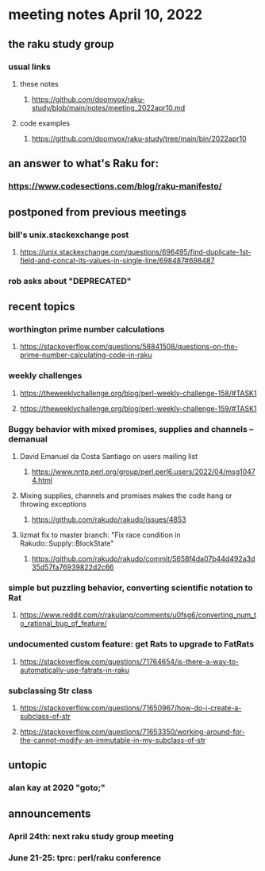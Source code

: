 * meeting notes April 10, 2022
** the raku study group
*** usual links
**** these notes
***** https://github.com/doomvox/raku-study/blob/main/notes/meeting_2022apr10.md
**** code examples
***** https://github.com/doomvox/raku-study/tree/main/bin/2022apr10

** an answer to what's Raku for:
*** https://www.codesections.com/blog/raku-manifesto/
 
** postponed from previous meetings
*** bill's unix.stackexchange post
**** https://unix.stackexchange.com/questions/696495/find-duplicate-1st-field-and-concat-its-values-in-single-line/698487#698487 
*** rob asks about "DEPRECATED"

** recent topics
*** worthington prime number calculations
**** https://stackoverflow.com/questions/58841508/questions-on-the-prime-number-calculating-code-in-raku 
*** weekly challenges
**** https://theweeklychallenge.org/blog/perl-weekly-challenge-158/#TASK1
**** https://theweeklychallenge.org/blog/perl-weekly-challenge-159/#TASK1 
*** Buggy behavior with mixed promises, supplies and channels -- demanual 
**** David Emanuel da Costa Santiago on users mailing list
***** https://www.nntp.perl.org/group/perl.perl6.users/2022/04/msg10474.html
**** Mixing supplies, channels and promises makes the code hang or throwing exceptions
***** https://github.com/rakudo/rakudo/issues/4853
**** lizmat fix to master branch: "Fix race condition in Rakudo::Supply::BlockState" 
***** https://github.com/rakudo/rakudo/commit/5658f4da07b44d492a3d35d57fa76939822d2c66
*** simple but puzzling behavior, converting scientific notation to Rat 
**** https://www.reddit.com/r/rakulang/comments/u0fsg6/converting_num_to_rational_bug_of_feature/
*** undocumented custom feature: get Rats to upgrade to FatRats
**** https://stackoverflow.com/questions/71764654/is-there-a-way-to-automatically-use-fatrats-in-raku
*** subclassing Str class
**** https://stackoverflow.com/questions/71650967/how-do-i-create-a-subclass-of-str
**** https://stackoverflow.com/questions/71653350/working-around-for-the-cannot-modify-an-immutable-in-my-subclass-of-str

** untopic
*** alan kay at 2020 "goto;"

** announcements 
*** April 24th: next raku study group meeting 
*** June 21-25: tprc: perl/raku conference 
